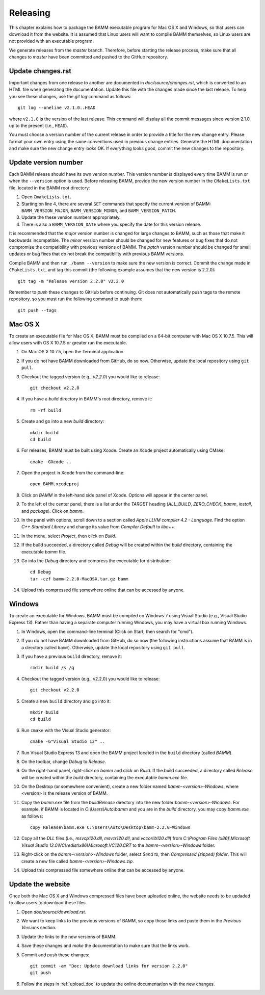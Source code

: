 Releasing
=========

This chapter explains how to package the BAMM executable program
for Mac OS X and Windows, so that users can download it from the website.
It is assumed that Linux users will want to compile BAMM themselves,
so Linux users are not provided with an executable program.

We generate releases from the *master* branch.
Therefore, before starting the release process,
make sure that all changes to *master* have been committed
and pushed to the GitHub repository.


Update changes.rst
------------------

Important changes from one release to another
are documented in *doc/source/changes.rst*,
which is converted to an HTML file when generating the documentation.
Update this file with the changes made since the last release.
To help you see these changes, use the *git log* command as follows::

    git log --oneline v2.1.0..HEAD

where ``v2.1.0`` is the version of the last release.
This command will display all the commit messages
since version 2.1.0 up to the present (i.e., ``HEAD``).

You must choose a version number of the current release
in order to provide a title for the new change entry.
Please format your own entry
using the same conventions used in previous change entries.
Generate the HTML documentation and make sure the new change entry looks OK.
If everything looks good, commit the new changes to the repository.


Update version number
---------------------

Each BAMM release should have its own version number.
This version number is displayed every time BAMM is run
or when the ``--version`` option is used.
Before releasing BAMM, provide the new version number
in the ``CMakeLists.txt`` file, located in the BAMM root directory:

#. Open ``CmakeLists.txt``.

#. Starting on line 4, there are several ``SET`` commands
   that specify the current version of BAMM:
   ``BAMM_VERSION_MAJOR``, ``BAMM_VERSION_MINOR``, and ``BAMM_VERSION_PATCH``.

#. Update the these version numbers appropriately.

#. There is also a ``BAMM_VERSION_DATE`` where you specify
   the date for this version release.

It is recommended that the *major* version number is changed
for large changes to BAMM, such as those that make it backwards incompatible.
The *minor* version number should be changed for new features or bug fixes
that do not compromise the compatibility with previous versions of BAMM.
The *patch* version number should be changed for small updates or bug fixes
that do not break the compatibility with previous BAMM versions.

Compile BAMM and then run ``./bamm --version``
to make sure the new version is correct.
Commit the change made in ``CMakeLists.txt``, and tag this commit
(the following example assumes that the new version is 2.2.0)::

    git tag -m "Release version 2.2.0" v2.2.0

Remember to *push* these changes to GitHub before continuing.
Git does not automatically push tags to the remote repository,
so you must run the following command to push them::

    git push --tags


Mac OS X
--------

To create an executable file for Mac OS X,
BAMM must be compiled on a 64-bit computer with Mac OS X 10.7.5.
This will allow users with OS X 10.7.5 or greater run the executable.

#. On Mac OS X 10.7.5, open the Terminal application.

#. If you do not have BAMM downloaded from GitHub, do so now.
   Otherwise, update the local repository using ``git pull``.

#. Checkout the tagged version (e.g., *v2.2.0*) you would like to release::

       git checkout v2.2.0

#. If you have a *build* directory in BAMM's root directory, remove it::

       rm -rf build

#. Create and go into a new *build* directory::

       mkdir build
       cd build

#. For releases, BAMM must be built using Xcode.
   Create an Xcode project automatically using CMake::

       cmake -GXcode ..

#. Open the project in Xcode from the command-line::

       open BAMM.xcodeproj

#. Click on *BAMM* in the left-hand side panel of Xcode.
   Options will appear in the center panel.

#. To the left of the center panel, there is a list under the *TARGET* heading
   (*ALL_BUILD*, *ZERO_CHECK*, *bamm*, *install*, and *package*).
   Click on *bamm*.

#. In the panel with options, scroll down to a section called
   *Apple LLVM compiler 4.2 - Language*.
   Find the option *C++ Standard Library* and change its value
   from *Compiler Default* to *libc++*.

#. In the menu, select *Project*, then click on *Build*.

#. If the build succeeded, a directory called *Debug* will be created
   within the *build* directory, containing the executable *bamm* file.

#. Go into the *Debug* directory and compress the executable for distribution::

       cd Debug
       tar -czf bamm-2.2.0-MacOSX.tar.gz bamm

#. Upload this compressed file somewhere online that can be accessed by anyone.


Windows
-------

To create an executable for Windows, BAMM must be compiled on Windows 7
using Visual Studio (e.g., Visual Studio Express 13).
Rather than having a separate computer running Windows,
you may have a virtual box running Windows.

#. In Windows, open the command-line terminal
   (Click on Start, then search for "cmd").

#. If you do not have BAMM downloaded from GitHub, do so now
   (the following instructions assume that BAMM
   is in a directory called ``bamm``).
   Otherwise, update the local repository using ``git pull``.

#. If you have a previous ``build`` directory, remove it::

       rmdir build /s /q

#. Checkout the tagged version (e.g., v2.2.0) you would like to release::

       git checkout v2.2.0

#. Create a new ``build`` directory and go into it::

       mkdir build
       cd build

#. Run ``cmake`` with the Visual Studio generator::

       cmake -G"Visual Studio 12" ..

#. Run Visual Studio Express 13 and open the BAMM project
   located in the ``build`` directory (called *BAMM*).

#. On the toolbar, change *Debug* to *Release*.

#. On the right-hand panel, right-click on *bamm* and click on *Build*.
   If the build succeeded, a directory called *Release* will be created
   within the *build* directory, containing the executable *bamm.exe* file.

#. On the Desktop (or somewhere convenient),
   create a new folder named *bamm-<version>-Windows*,
   where <version> is the release version of BAMM.

#. Copy the *bamm.exe* file from the *build\Release* directory
   into the new folder *bamm-<version>-Windows*.
   For example, if BAMM is located in *C:\\Users\\Auto\\bamm*
   and you are in the *build* directory, you may copy *bamm.exe* as follows::

       copy Release\bamm.exe C:\Users\Auto\Desktop\bamm-2.2.0-Windows

#. Copy all the *DLL* files
   (i.e., *msvcp120.dll*, *msvcr120.dll*, and *vccorlib120.dll*) from
   *C:\\Program Files (x86)\\Microsoft Visual Studio 12.0\\VC\\redist\\x86\\Microsoft.VC120.CRT*
   to the *bamm-<version>-Windows* folder.

#. Right-click on the *bamm-<version>-Windows* folder,
   select *Send to*, then *Compressed (zipped) folder*.
   This will create a new file called
   *bamm-<version>-Windows.zip*.

#. Upload this compressed file somewhere online that can be accessed by anyone.


Update the website
------------------

Once both the Mac OS X and Windows compressed files have been uploaded online,
the website needs to be updaded to allow users to download these files.

#. Open *doc/source/download.rst*.

#. We want to keep links to the previous versions of BAMM,
   so copy those links and paste them in the *Previous Versions* section.

#. Update the links to the new versions of BAMM.

#. Save these changes and *make* the documentation
   to make sure that the links work.

#. Commit and push these changes::

       git commit -am "Doc: Update download links for version 2.2.0"
       git push

#. Follow the steps in :ref:`upload_doc` to
   update the online documentation with the new changes.
